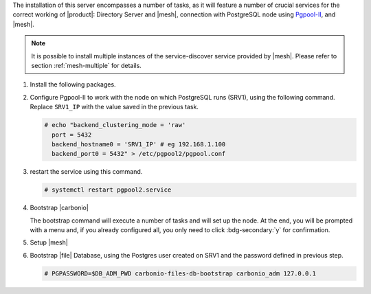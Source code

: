 .. SPDX-FileCopyrightText: 2022 Zextras <https://www.zextras.com/>
..
.. SPDX-License-Identifier: CC-BY-NC-SA-4.0

.. srv2 - Directory Server, Mesh Server, DB connection

The installation of this server encompasses a number of tasks, as it
will feature a number of crucial services for the correct working of
|product|: Directory Server and |mesh|, connection with
PostgreSQL node using `Pgpool-II
<https://pgpool.net/mediawiki/index.php/Main_Page>`_, and |mesh|.

.. note:: It is possible to install multiple instances of the
   service-discover service provided by |mesh|. Please refer to
   section :ref:`mesh-multiple` for details.

#. Install the following packages.

   .. tab-set::

      .. tab-item:: Ubuntu
         :sync: ubuntu

         .. code:: console

            # apt install service-discover-server pgpool2 \
              carbonio-directory-server carbonio-files-db \
              carbonio-mailbox-db carbonio-docs-connector-db

      .. tab-item:: RHEL
         :sync: rhel

         .. code:: console

            # dnf install service-discover-server pgpool2 \
              carbonio-directory-server carbonio-files-db \
              carbonio-mailbox-db carbonio-docs-connector-db

#. Configure Pgpool-II to work with the node on which PostgreSQL runs
   (SRV1), using the following command. Replace ``SRV1_IP`` with the
   value saved in the previous task.

   .. code:: console

      # echo "backend_clustering_mode = 'raw'
        port = 5432
        backend_hostname0 = 'SRV1_IP' # eg 192.168.1.100
        backend_port0 = 5432" > /etc/pgpool2/pgpool.conf

#. restart the service using this command.

   .. code:: console

      # systemctl restart pgpool2.service

#. Bootstrap |carbonio|

   .. include:: /_includes/_installation/bootstrap.rst

   The bootstrap command will execute a number of tasks and will set
   up the node. At the end, you will be prompted with a menu and, if
   you already configured all, you only need to click
   :bdg-secondary:`y` for confirmation.

#. Setup |mesh|

   .. include:: /_includes/_installation/step-conf-mesh.rst

#. Bootstrap |file| Database, using the Postgres user created on
   SRV1 and the password defined in previous step.

   .. code:: console

      # PGPASSWORD=$DB_ADM_PWD carbonio-files-db-bootstrap carbonio_adm 127.0.0.1

.. card::

   Values used in the next steps
   ^^^^

   * ``SRV2_hostname``: this node's hostname, which can be retrieved
      using the command :command:`su - zextras -c "carbonio prov gas
      service-discover"`

   * ``MESH_SECRET``: the |mesh| password

   * ``LDAP_PWD``: the **LDAP bind password** for the ``root`` user
     and applications, retrieved with command:

     .. code:: console

        # zmlocalconfig -s zimbra_ldap_password

   * ``AMAVIS_PWD``: the password used by |carbonio| for the Amavis
     service, retrieved with command

     .. code:: console

        # zmlocalconfig -s ldap_amavis_password

   * ``POSTFIX_PWD``: the password used by |carbonio| for the Postfix
     service, retrieved with command

     .. code:: console

        # zmlocalconfig -s ldap_postfix_password

   * ``NGINX_PWD``: the password used by |carbonio| for the NGINX
     service, retrieved with command

     .. code:: console

        # zmlocalconfig -s ldap_nginx_password

   .. note:: By default, all the ``LDAP_PWD``, ``AMAVIS_PWD``,
      ``POSTFIX_PWD``, and ``NGINX_PWD`` bind passwords have the same
      value.
